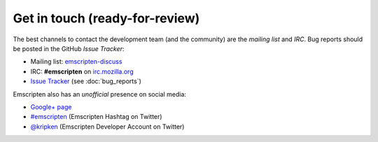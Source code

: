 ===========================================
Get in touch (ready-for-review) 
===========================================

The best channels to contact the development team (and the community) are the *mailing list* and *IRC*. Bug reports should be posted in the GitHub *Issue Tracker*:

- Mailing list: `emscripten-discuss <http://groups.google.com/group/emscripten-discuss>`_
- IRC: **#emscripten** on `irc.mozilla.org <https://wiki.mozilla.org/IRC>`_ 
- `Issue Tracker <https://github.com/kripken/emscripten/issues?state=open>`_ (see :doc:`bug_reports`)

Emscripten also has an *unofficial* presence on social media:

- `Google+ page <https://plus.google.com/100622854474489221138>`_
- `#emscripten <https://twitter.com/hashtag/emscripten>`_ (Emscripten Hashtag on Twitter)   
- `@kripken <https://twitter.com/kripken>`_ (Emscripten Developer Account on Twitter)


